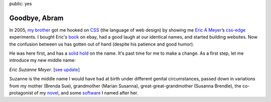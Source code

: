 public: yes


Goodbye, Abram
==============

In 2005, `my brother`_
got me hooked on `CSS`_ (the language of web design)
by showing me
`Eric A Meyer`_’s `css-edge`_ experiments.
I bought Eric's `book`_ on ebay,
had a good laugh at our identical names,
and started building websites.
Now the confusion between us has gotten out of hand
(despite his patience and good humor).

He was here first,
and has a `solid hold`_ on the name.
It's past time for me to make a change.
As a first step,
let me introduce my new middle name:

*Eric Suzanne Meyer*. [`see update </2014/02/26/name/>`_]

Suzanne is the middle name I would have had at birth
under different genital circumstances,
passed down in variations
from my mother (Brenda Sue),
grandmother (Marian Susanna),
great-great-grandmother (Susanna Brendle),
the co-protagonist of my `novel`_,
and some `software`_ I named after her.

.. _CSS: http://en.wikipedia.org/wiki/Cascading_Style_Sheets
.. _my brother: https://twitter.com/carljm/
.. _Eric A Meyer: https://twitter.com/meyerweb/
.. _css-edge: http://meyerweb.com/eric/css/edge/
.. _book: http://shop.oreilly.com/product/9780596527334.do
.. _solid hold: http://lmgtfy.com/?q=Eric+A+Meyer
.. _novel: http://greengreenmud.com/
.. _software: http://susy.oddbird.net/
